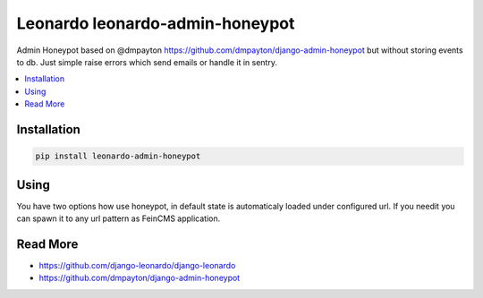 
================================
Leonardo leonardo-admin-honeypot
================================

Admin Honeypot based on @dmpayton https://github.com/dmpayton/django-admin-honeypot but without storing events to db. Just simple raise errors which send emails or handle it in sentry.

.. contents::
    :local:

Installation
============

.. code-block:: bash

    pip install leonardo-admin-honeypot

Using
=====

You have two options how use honeypot, in default state is automaticaly loaded under configured url. If you needit you can spawn it to any url pattern as FeinCMS application.


Read More
=========

* https://github.com/django-leonardo/django-leonardo
* https://github.com/dmpayton/django-admin-honeypot